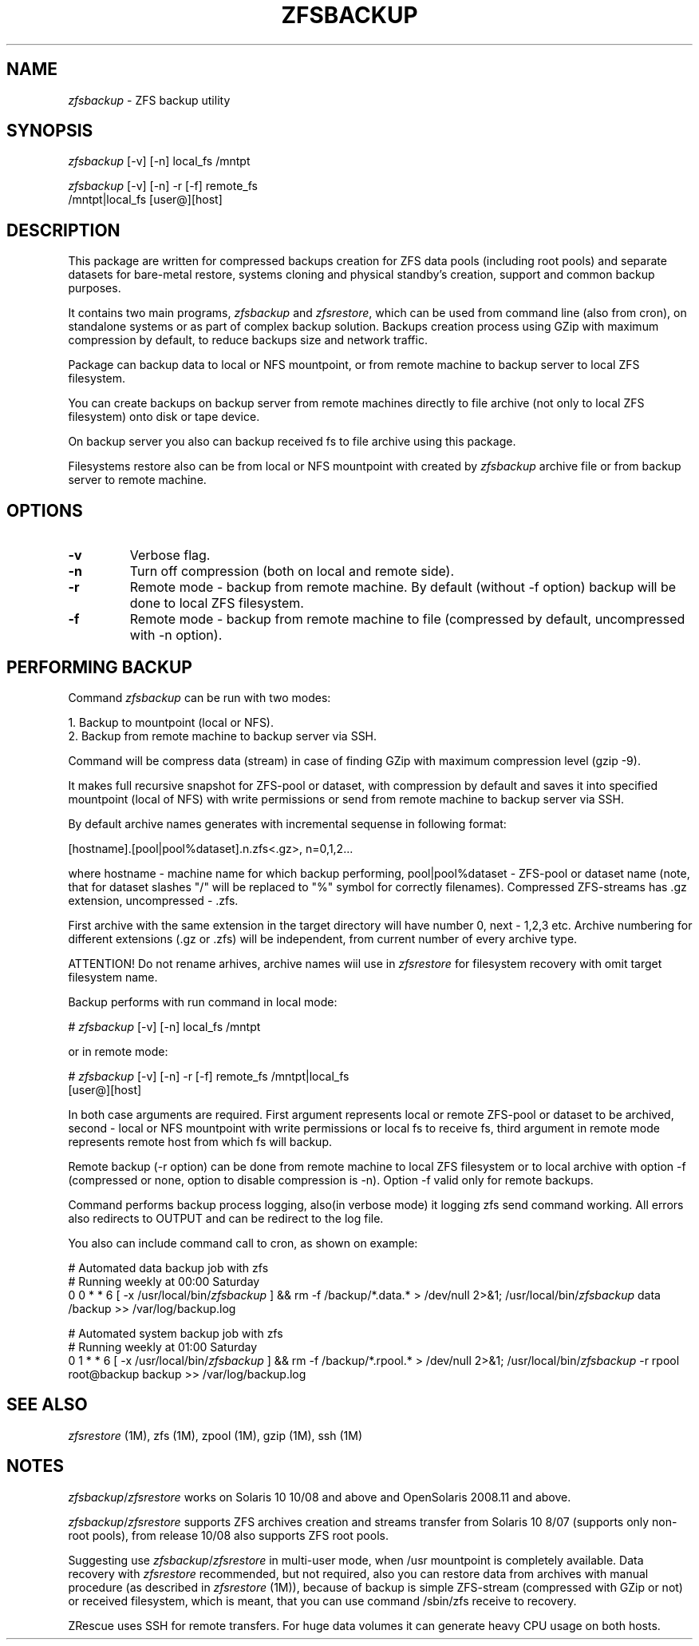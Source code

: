 .\" Copyright 2009,2016 Yuri Voinov"
.\" Copyright (c) 2009,2016 Yuri Voinov Lab. All Rights Reserved"

.nr N 10
.nr D 5
.TH ZFSBACKUP 1M "22 October 2009"
.UC 4

.br
.SH NAME
.br
\fIzfsbackup\fR \- ZFS backup utility
.br

.br
.SH SYNOPSIS

.br
\fIzfsbackup\fR [-v] [-n] local_fs /mntpt
.br

.br
\fIzfsbackup\fR [-v] [-n] -r [-f] remote_fs
                            /mntpt|local_fs [user@][host]
.br

.br
.SH DESCRIPTION

.br
This package are written for compressed backups creation for ZFS data pools (including root pools) and separate datasets for bare-metal restore, systems cloning and physical standby's creation, support and common backup purposes.

It contains two main programs, \fIzfsbackup\fR and \fIzfsrestore\fR, which can be used from command line (also from cron), on standalone systems or as part of complex backup solution. Backups creation process using GZip with maximum compression by default, to reduce backups size and network traffic.

Package can backup data to local or NFS mountpoint, or from remote machine to backup server to local ZFS filesystem.

You can create backups on backup server from remote machines directly to file archive (not only to local ZFS filesystem) onto disk or tape device.

On backup server you also can backup received fs to file archive using this package.

Filesystems restore also can be from local or NFS mountpoint with created by \fIzfsbackup\fR archive file or from backup server to remote machine.
.br

.br
.SH OPTIONS
.TP
.B \-v
Verbose flag.
.TP
.B \-n
Turn off compression (both on local and remote side).
.TP
.B \-r
Remote mode - backup from remote machine. By default (without -f option) backup will be done to local ZFS filesystem.
.TP
.B \-f
Remote mode - backup from remote machine to file (compressed by default, uncompressed with -n option).

.SH PERFORMING BACKUP

.br
Command \fIzfsbackup\fR can be run with two modes:

1. Backup to mountpoint (local or NFS).
.br
2. Backup from remote machine to backup server via SSH.

Command will be compress data (stream) in case of finding GZip with maximum compression level (gzip -9).

It makes full recursive snapshot for ZFS-pool or dataset, with compression by default and saves it into specified
mountpoint (local of NFS) with write permissions or send from remote machine to backup server via SSH.

By default archive names generates with incremental sequense in following format:

[hostname].[pool|pool%dataset].n.zfs<.gz>, n=0,1,2...

where hostname - machine name for which backup performing, pool|pool%dataset - ZFS-pool or dataset name (note, that for dataset slashes "/" will be replaced to "%" symbol for correctly filenames). Compressed ZFS-streams has .gz extension, uncompressed - .zfs.

First archive with the same extension in the target
directory will have number 0, next - 1,2,3 etc. Archive numbering for different extensions (.gz or .zfs) will be independent, from current number of every archive type.

ATTENTION! Do not rename arhives, archive names wiil use in \fIzfsrestore\fR for filesystem recovery with omit target filesystem name.
.br

.br
Backup performs with run command in local mode:

# \fIzfsbackup\fR [-v] [-n] local_fs /mntpt

or in remote mode:

# \fIzfsbackup\fR [-v] [-n] -r [-f] remote_fs /mntpt|local_fs 
                             [user@][host]

In both case arguments are required. First argument represents local or remote ZFS-pool or dataset to be archived, second - local or NFS mountpoint with write permissions or local fs to receive fs, third argument in remote mode represents remote host from which fs will backup.

Remote backup (-r option) can be done from remote machine to local ZFS filesystem or to local archive with option -f (compressed or none, option to disable compression is -n). Option -f valid only for remote backups.

Command performs backup process logging, also(in verbose mode) it logging zfs send command working. All errors also redirects to OUTPUT and can be redirect to the log file.

You also can include command call to cron, as shown on example:

# Automated data backup job with zfs
.br
# Running weekly at 00:00 Saturday
.br
0 0 * * 6 [ -x /usr/local/bin/\fIzfsbackup\fR ] && \
rm -f /backup/*.data.* > /dev/null 2>&1; \
/usr/local/bin/\fIzfsbackup\fR data /backup >> /var/log/backup.log

# Automated system backup job with zfs
.br
# Running weekly at 01:00 Saturday
.br
0 1 * * 6 [ -x /usr/local/bin/\fIzfsbackup\fR ] && \
rm -f /backup/*.rpool.* > /dev/null 2>&1; \
/usr/local/bin/\fIzfsbackup\fR -r rpool root@backup backup \
>> /var/log/backup.log

.br
.SH SEE ALSO

\fIzfsrestore\fR (1M),
zfs (1M),
zpool (1M),
gzip (1M),
ssh (1M)

.SH NOTES

\fIzfsbackup\fR/\fIzfsrestore\fR works on Solaris 10 10/08 and above and OpenSolaris 2008.11 and above.

\fIzfsbackup\fR/\fIzfsrestore\fR supports ZFS archives creation and streams transfer from Solaris 10 8/07 (supports only non-root pools), from release 10/08 also supports ZFS root pools.

Suggesting use \fIzfsbackup\fR/\fIzfsrestore\fR in multi-user mode, when /usr mountpoint is completely available. Data recovery with \fIzfsrestore\fR recommended, but not required, also you can restore data from archives with manual procedure (as described in \fIzfsrestore\fR (1M)), because of backup is simple ZFS-stream (compressed with GZip or not) or received filesystem, which is meant, that you can use command /sbin/zfs receive to recovery.

ZRescue uses SSH for remote transfers. For huge data volumes it can generate heavy CPU usage on both hosts.

.br